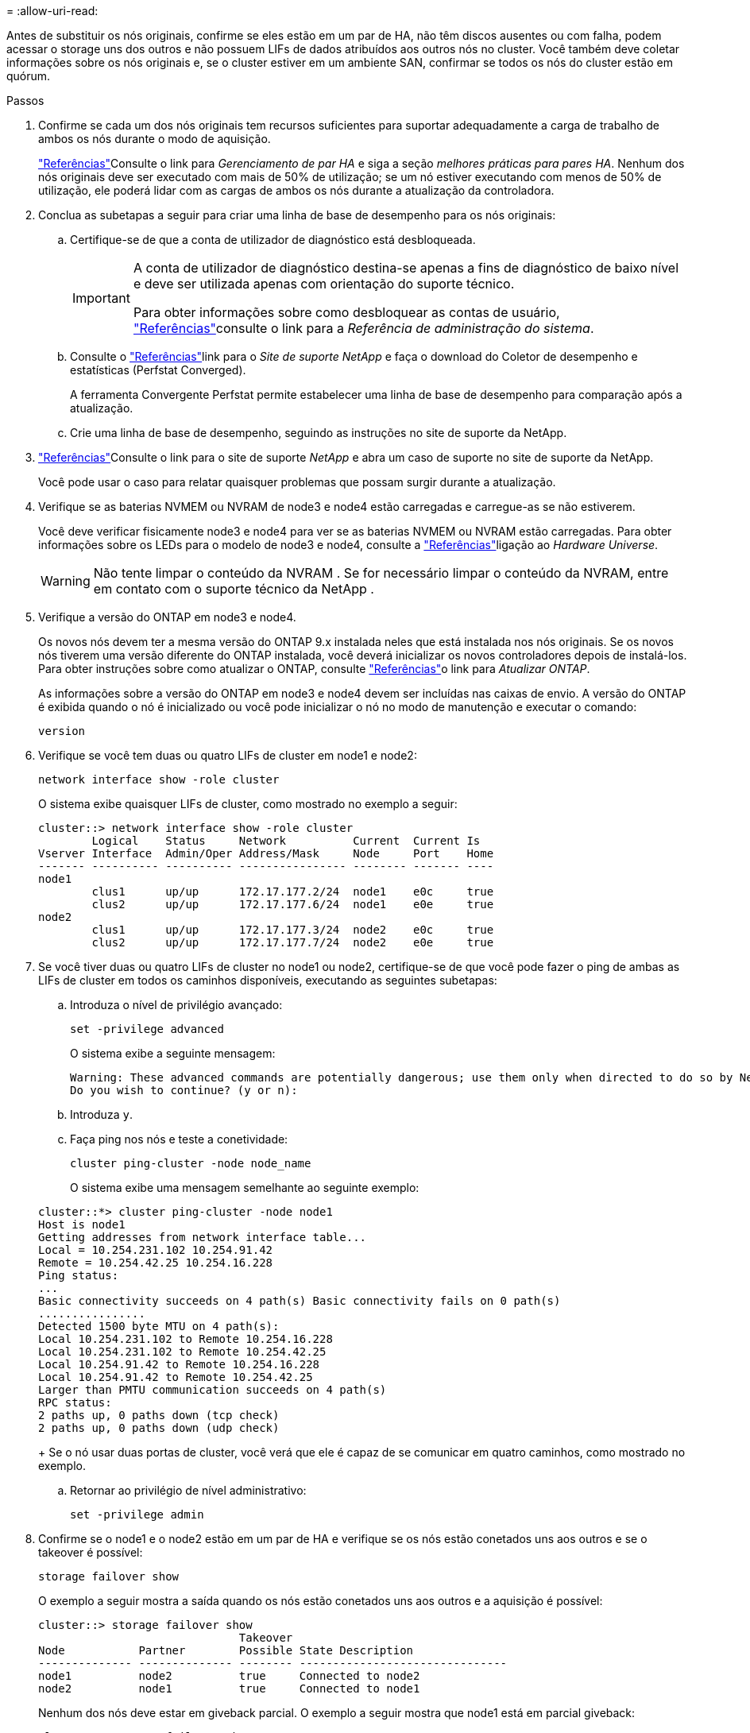 = 
:allow-uri-read: 


Antes de substituir os nós originais, confirme se eles estão em um par de HA, não têm discos ausentes ou com falha, podem acessar o storage uns dos outros e não possuem LIFs de dados atribuídos aos outros nós no cluster. Você também deve coletar informações sobre os nós originais e, se o cluster estiver em um ambiente SAN, confirmar se todos os nós do cluster estão em quórum.

.Passos
. Confirme se cada um dos nós originais tem recursos suficientes para suportar adequadamente a carga de trabalho de ambos os nós durante o modo de aquisição.
+
link:other_references.html["Referências"]Consulte o link para _Gerenciamento de par HA_ e siga a seção _melhores práticas para pares HA_. Nenhum dos nós originais deve ser executado com mais de 50% de utilização; se um nó estiver executando com menos de 50% de utilização, ele poderá lidar com as cargas de ambos os nós durante a atualização da controladora.

. Conclua as subetapas a seguir para criar uma linha de base de desempenho para os nós originais:
+
.. Certifique-se de que a conta de utilizador de diagnóstico está desbloqueada.
+
[IMPORTANT]
====
A conta de utilizador de diagnóstico destina-se apenas a fins de diagnóstico de baixo nível e deve ser utilizada apenas com orientação do suporte técnico.

Para obter informações sobre como desbloquear as contas de usuário, link:other_references.html["Referências"]consulte o link para a _Referência de administração do sistema_.

====
.. Consulte o link:other_references.html["Referências"]link para o _Site de suporte NetApp_ e faça o download do Coletor de desempenho e estatísticas (Perfstat Converged).
+
A ferramenta Convergente Perfstat permite estabelecer uma linha de base de desempenho para comparação após a atualização.

.. Crie uma linha de base de desempenho, seguindo as instruções no site de suporte da NetApp.


. link:other_references.html["Referências"]Consulte o link para o site de suporte _NetApp_ e abra um caso de suporte no site de suporte da NetApp.
+
Você pode usar o caso para relatar quaisquer problemas que possam surgir durante a atualização.

. Verifique se as baterias NVMEM ou NVRAM de node3 e node4 estão carregadas e carregue-as se não estiverem.
+
Você deve verificar fisicamente node3 e node4 para ver se as baterias NVMEM ou NVRAM estão carregadas. Para obter informações sobre os LEDs para o modelo de node3 e node4, consulte a link:other_references.html["Referências"]ligação ao _Hardware Universe_.

+

WARNING: Não tente limpar o conteúdo da NVRAM .  Se for necessário limpar o conteúdo da NVRAM, entre em contato com o suporte técnico da NetApp .

. Verifique a versão do ONTAP em node3 e node4.
+
Os novos nós devem ter a mesma versão do ONTAP 9.x instalada neles que está instalada nos nós originais. Se os novos nós tiverem uma versão diferente do ONTAP instalada, você deverá inicializar os novos controladores depois de instalá-los. Para obter instruções sobre como atualizar o ONTAP, consulte link:other_references.html["Referências"]o link para _Atualizar ONTAP_.

+
As informações sobre a versão do ONTAP em node3 e node4 devem ser incluídas nas caixas de envio. A versão do ONTAP é exibida quando o nó é inicializado ou você pode inicializar o nó no modo de manutenção e executar o comando:

+
`version`

. Verifique se você tem duas ou quatro LIFs de cluster em node1 e node2:
+
`network interface show -role cluster`

+
O sistema exibe quaisquer LIFs de cluster, como mostrado no exemplo a seguir:

+
....
cluster::> network interface show -role cluster
        Logical    Status     Network          Current  Current Is
Vserver Interface  Admin/Oper Address/Mask     Node     Port    Home
------- ---------- ---------- ---------------- -------- ------- ----
node1
        clus1      up/up      172.17.177.2/24  node1    e0c     true
        clus2      up/up      172.17.177.6/24  node1    e0e     true
node2
        clus1      up/up      172.17.177.3/24  node2    e0c     true
        clus2      up/up      172.17.177.7/24  node2    e0e     true
....
. Se você tiver duas ou quatro LIFs de cluster no node1 ou node2, certifique-se de que você pode fazer o ping de ambas as LIFs de cluster em todos os caminhos disponíveis, executando as seguintes subetapas:
+
.. Introduza o nível de privilégio avançado:
+
`set -privilege advanced`

+
O sistema exibe a seguinte mensagem:

+
....
Warning: These advanced commands are potentially dangerous; use them only when directed to do so by NetApp personnel.
Do you wish to continue? (y or n):
....
.. Introduza `y`.
.. Faça ping nos nós e teste a conetividade:
+
`cluster ping-cluster -node node_name`

+
O sistema exibe uma mensagem semelhante ao seguinte exemplo:

+
....
cluster::*> cluster ping-cluster -node node1
Host is node1
Getting addresses from network interface table...
Local = 10.254.231.102 10.254.91.42
Remote = 10.254.42.25 10.254.16.228
Ping status:
...
Basic connectivity succeeds on 4 path(s) Basic connectivity fails on 0 path(s)
................
Detected 1500 byte MTU on 4 path(s):
Local 10.254.231.102 to Remote 10.254.16.228
Local 10.254.231.102 to Remote 10.254.42.25
Local 10.254.91.42 to Remote 10.254.16.228
Local 10.254.91.42 to Remote 10.254.42.25
Larger than PMTU communication succeeds on 4 path(s)
RPC status:
2 paths up, 0 paths down (tcp check)
2 paths up, 0 paths down (udp check)
....
+
Se o nó usar duas portas de cluster, você verá que ele é capaz de se comunicar em quatro caminhos, como mostrado no exemplo.

.. Retornar ao privilégio de nível administrativo:
+
`set -privilege admin`



. Confirme se o node1 e o node2 estão em um par de HA e verifique se os nós estão conetados uns aos outros e se o takeover é possível:
+
`storage failover show`

+
O exemplo a seguir mostra a saída quando os nós estão conetados uns aos outros e a aquisição é possível:

+
....
cluster::> storage failover show
                              Takeover
Node           Partner        Possible State Description
-------------- -------------- -------- -------------------------------
node1          node2          true     Connected to node2
node2          node1          true     Connected to node1
....
+
Nenhum dos nós deve estar em giveback parcial. O exemplo a seguir mostra que node1 está em parcial giveback:

+
....
cluster::> storage failover show
                              Takeover
Node           Partner        Possible State Description
-------------- -------------- -------- -------------------------------
node1          node2          true     Connected to node2, Partial giveback
node2          node1          true     Connected to node1
....
+
Se qualquer nó estiver em parcial giveback, use o `storage failover giveback` comando para executar o giveback e use o `storage failover show-giveback` comando para garantir que nenhum agregado ainda precise ser devolvido. Para obter informações detalhadas sobre os comandos, link:other_references.html["Referências"]consulte o link para _HA PAIR Management_.

. [[man_prepare_nodes_step9]]Confirme que nem o node1 nem o node2 possuem os agregados para os quais é o proprietário atual (mas não o proprietário da casa):
+
`storage aggregate show -nodes _node_name_ -is-home false -fields owner-name, home-name, state`

+
Se nem node1 nem node2 possuírem agregados para os quais é o proprietário atual (mas não o proprietário da casa), o sistema retornará uma mensagem semelhante ao seguinte exemplo:

+
....
cluster::> storage aggregate show -node node2 -is-home false -fields owner-name,homename,state
There are no entries matching your query.
....
+
O exemplo a seguir mostra a saída do comando para um nó chamado node2 que é o proprietário da casa, mas não o proprietário atual, de quatro agregados:

+
....
cluster::> storage aggregate show -node node2 -is-home false
               -fields owner-name,home-name,state

aggregate     home-name    owner-name   state
------------- ------------ ------------ ------
aggr1         node1        node2        online
aggr2         node1        node2        online
aggr3         node1        node2        online
aggr4         node1        node2        online

4 entries were displayed.
....
. Execute uma das seguintes ações:
+
[cols="35,65"]
|===
| Se o comando <<man_prepare_nodes_step9,Passo 9>>em ... | Então... 


| Tinha saída em branco | Pule a Etapa 11 e vá para <<man_prepare_nodes_step12,Passo 12>>. 


| Tinha saída | Vá para <<man_prepare_nodes_step11,Passo 11>>. 
|===
. [[man_prepare_nodes_step11]] se node1 ou node2 possuir agregados para os quais é o proprietário atual, mas não o proprietário da casa, complete os seguintes subpassos:
+
.. Devolva os agregados atualmente pertencentes ao nó do parceiro para o nó do proprietário da casa:
+
`storage failover giveback -ofnode _home_node_name_`

.. Verifique se nem o node1 nem o node2 ainda possuem agregados para os quais é o proprietário atual (mas não o proprietário da casa):
+
`storage aggregate show -nodes _node_name_ -is-home false -fields owner-name, home-name, state`

+
O exemplo a seguir mostra a saída do comando quando um nó é o proprietário atual e proprietário de agregados:

+
....
cluster::> storage aggregate show -nodes node1
          -is-home true -fields owner-name,home-name,state

aggregate     home-name    owner-name   state
------------- ------------ ------------ ------
aggr1         node1        node1        online
aggr2         node1        node1        online
aggr3         node1        node1        online
aggr4         node1        node1        online

4 entries were displayed.
....


. [[man_prepare_nodes_step12]] confirmar que o node1 e o node2 podem acessar o armazenamento um do outro e verificar se não há discos ausentes:
+
`storage failover show -fields local-missing-disks,partner-missing-disks`

+
O exemplo a seguir mostra a saída quando nenhum disco está faltando:

+
....
cluster::> storage failover show -fields local-missing-disks,partner-missing-disks

node     local-missing-disks partner-missing-disks
-------- ------------------- ---------------------
node1    None                None
node2    None                None
....
+
Se algum disco estiver faltando, link:other_references.html["Referências"]consulte o link para _Gerenciamento de disco e agregado com a CLI_, _Gerenciamento de armazenamento lógico com a CLI_ e _Gerenciamento de par HA_ para configurar o armazenamento para o par de HA.

. Confirme se node1 e node2 estão saudáveis e qualificados para participar do cluster:
+
`cluster show`

+
O exemplo a seguir mostra a saída quando ambos os nós são elegíveis e íntegros:

+
....
cluster::> cluster show

Node                  Health  Eligibility
--------------------- ------- ------------
node1                 true    true
node2                 true    true
....
. Defina o nível de privilégio como avançado:
+
`set -privilege advanced`

. [[man_prepare_nodes_step15]] confirme que node1 e node2 estão executando a mesma versão do ONTAP:
+
`system node image show -node _node1,node2_ -iscurrent true`

+
O exemplo a seguir mostra a saída do comando:

+
....
cluster::*> system node image show -node node1,node2 -iscurrent true

                 Is      Is                Install
Node     Image   Default Current Version   Date
-------- ------- ------- ------- --------- -------------------
node1
         image1  true    true    9.1         2/7/2017 20:22:06
node2
         image1  true    true    9.1         2/7/2017 20:20:48

2 entries were displayed.
....
. Verifique se nem o node1 nem o node2 possuem LIFs de dados que pertencem a outros nós no cluster e verifique as `Current Node` colunas e `Is Home` na saída:
+
`network interface show -role data -is-home false -curr-node _node_name_`

+
O exemplo a seguir mostra a saída quando node1 não tem LIFs que são de propriedade própria por outros nós no cluster:

+
....
cluster::> network interface show -role data -is-home false -curr-node node1
 There are no entries matching your query.
....
+
O exemplo a seguir mostra a saída quando o node1 possui LIFs de dados de propriedade do outro nó:

+
....
cluster::> network interface show -role data -is-home false -curr-node node1

            Logical    Status     Network            Current       Current Is
Vserver     Interface  Admin/Oper Address/Mask       Node          Port    Home
----------- ---------- ---------- ------------------ ------------- ------- ----
vs0
            data1      up/up      172.18.103.137/24  node1         e0d     false
            data2      up/up      172.18.103.143/24  node1         e0f     false

2 entries were displayed.
....
. Se a saída em <<man_prepare_nodes_step15,Passo 15>> mostrar que node1 ou node2 possui quaisquer LIFs de dados de propriedade de outros nós no cluster, migre os LIFs de dados de node1 ou node2:
+
`network interface revert -vserver * -lif *`

+
Para obter informações detalhadas sobre o `network interface revert` comando, link:other_references.html["Referências"]consulte a ligação para os comandos _ONTAP 9: Manual Page Reference_.

. Verifique se o node1 ou o node2 possui quaisquer discos com falha:
+
`storage disk show -nodelist _node1,node2_ -broken`

+
Se algum dos discos tiver falhado, remova-os seguindo as instruções no _Disk e no gerenciamento de agregados com a CLI_. (Consulte a link:other_references.html["Referências"]ligação ao _Disk e ao gerenciamento de agregados com a CLI_.)

. Colete informações sobre node1 e node2, completando as seguintes subetapas e gravando a saída de cada comando:


